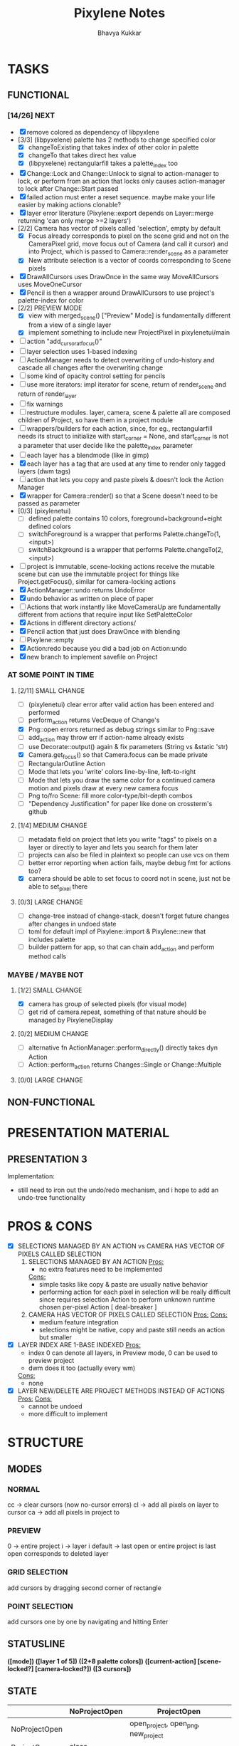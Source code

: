 #+title: Pixylene Notes
#+author: Bhavya Kukkar
* TASKS
#+description: Tasks that need to be done
** FUNCTIONAL
*** [14/26] NEXT
- [X] remove colored as dependency of libpyxlene
- [3/3] (libpyxelene) palette has 2 methods to change specified color
  - [X] changeToExisting that takes index of other color in palette
  - [X] changeTo that takes direct hex value
  - [X] (libpyxelene) rectangularfill takes a palette_index too
- [X] Change::Lock and Change::Unlock to signal to action-manager to lock, or perform from an action that locks only causes action-manager to lock after Change::Start passed
- [X] failed action must enter a reset sequence. maybe make your life easier by making actions clonable?
- [X] layer error literature (Pixylene::export depends on Layer::merge returning 'can only merge >=2 layers')
- [2/2] Camera has vector of pixels called 'selection', empty by default
  - [X] Focus already corresponds to pixel on the scene grid and not on the CameraPixel grid, move focus out of Camera (and call it cursor) and into Project, which is passed to Camera::render_scene as a parameter
  - [X] New attribute selection is a vector of coords corresponding to Scene pixels
- [X] DrawAllCursors uses DrawOnce in the same way MoveAllCursors uses MoveOneCursor
- [X] Pencil is then a wrapper around DrawAllCursors to use project's palette-index for color
- [2/2] PREVIEW MODE
  - [X] view with merged_scene() ["Preview" Mode] is fundamentally different from a view of a single layer
  - [X] implement something to include new ProjectPixel in pixylenetui/main
- [ ] action "add_cursor_at_focus()"
- [ ] layer selection uses 1-based indexing
- [ ] ActionManager needs to detect overwriting of undo-history and cascade all changes after the overwriting change
- [ ] some kind of opacity control setting for pencils
- [ ] use more iterators: impl iterator for scene, return of render_scene and return of render_layer
- [ ] fix warnings
- [ ] restructure modules. layer, camera, scene & palette all are composed children of Project, so have them in a project module
- [ ] wrappers/builders for each action, since, for eg., rectangularfill needs its struct to initialize with start_corner = None, and start_corner is not a parameter that user decide like the palette_index parameter
- [ ] each layer has a blendmode (like in gimp)
- [X] each layer has a tag that are used at any time to render only tagged layers (dwm tags)
- [ ] action that lets you copy and paste pixels & doesn't lock the Action Manager
- [X] wrapper for Camera::render() so that a Scene doesn't need to be passed as parameter
- [0/3] (pixylenetui)
  - [ ] defined palette contains 10 colors, foreground+background+eight defined colors
  - [ ] switchForeground is a wrapper that performs Palette.changeTo(1, <input>)
  - [ ] switchBackground is a wrapper that performs Palette.changeTo(2, <input>)
- [ ] project is immutable, scene-locking actions receive the mutable scene but can use the immutable project for things like Project.getFocus(), similar for camera-locking actions
- [X] ActionManager::undo returns UndoError
- [X] undo behavior as written on piece of paper
- [ ] Actions that work instantly like MoveCameraUp are fundamentally different from actions that require input like SetPaletteColor
- [X] Actions in different directory actions/
- [X] Pencil action that just does DrawOnce with blending
- [ ] Pixylene::empty
- [X] Action:redo because you did a bad job on Action:undo
- [X] new branch to implement savefile on Project
*** AT SOME POINT IN TIME
**** [2/11] SMALL CHANGE
- [ ] (pixylenetui) clear error after valid action has been entered and performed
- [ ] perform_action returns VecDeque of Change's
- [X] Png::open errors returned as debug strings similar to Png::save
- [ ] add_action may throw err if action-name already exists
- [ ] use Decorate::output() again & fix parameters (String vs &static 'str)
- [X] Camera.get_focus() so that Camera.focus can be made private
- [ ] RectangularOutline Action
- [ ] Mode that lets you 'write' colors line-by-line, left-to-right
- [ ] Mode that lets you draw the same color for a continued camera motion and pixels draw at every new camera focus
- [ ] Png to/fro Scene: fill more color-type/bit-depth combos
- [ ] "Dependency Justification" for paper like done on crossterm's github
**** [1/4] MEDIUM CHANGE
- [ ] metadata field on project that lets you write "tags" to pixels on a layer or directly to layer and lets you search for them later
- [ ] projects can also be filed in plaintext so people can use vcs on them
- [ ] better error reporting when action fails, maybe debug fmt for actions too?
- [X] camera should be able to set focus to coord not in scene, just not be able to set_pixel there
**** [0/3] LARGE CHANGE
- [ ] change-tree instead of change-stack, doesn't forget future changes after changes in undoed state
- [ ] toml for default impl of Pixylene::import & Pixylene::new that includes palette
- [ ] builder pattern for app, so that can chain add_action and perform method calls
*** MAYBE / MAYBE NOT
**** [1/2] SMALL CHANGE
- [X] camera has group of selected pixels (for visual mode)
- [ ] get rid of camera.repeat, something of that nature should be managed by PixyleneDisplay
**** [0/2] MEDIUM CHANGE
- [ ] alternative fn ActionManager::perform_directly() directly takes dyn Action
- [ ] Action::perform_action returns Changes::Single or Change::Multiple
**** [0/0] LARGE CHANGE
** NON-FUNCTIONAL
* PRESENTATION MATERIAL
** PRESENTATION 3
Implementation:
- still need to iron out the undo/redo mechanism, and i hope to add an undo-tree functionality
* PROS & CONS
#+description: I weigh the pros and cons for a feature or decision here
- [X] SELECTIONS MANAGED BY AN ACTION vs CAMERA HAS VECTOR OF PIXELS CALLED SELECTION
  1. SELECTIONS MANAGED BY AN ACTION
     _Pros:_
     + no extra features need to be implemented
     _Cons:_
     + simple tasks like copy & paste are usually native behavior
     + performing action for each pixel in selection will be really difficult since requires selection Action to perform unknown runtime chosen per-pixel Action [ deal-breaker ]
  2. CAMERA HAS VECTOR OF PIXELS CALLED SELECTION
     _Pros:_
     _Cons:_
     + medium feature integration
     + selections might be native, copy and paste still needs an action but smaller
- [X] LAYER INDEX ARE 1-BASE INDEXED
  _Pros:_
  - index 0 can denote all layers, in Preview mode, 0 can be used to preview project
  - dwm does it too (actually every wm)
  _Cons:_
  - none
- [X] LAYER NEW/DELETE ARE PROJECT METHODS INSTEAD OF ACTIONS
  _Pros:_
  _Cons:_
  - cannot be undoed
  - more difficult to implement

* STRUCTURE
#+description: I document the structure of my application here
** MODES
*** NORMAL
cc -> clear cursors (now no-cursor errors)
cl -> add all pixels on layer to cursor
ca -> add all pixels in project to

*** PREVIEW
0 -> entire project
i -> layer i
default -> last open or entire project is last open corresponds to deleted layer

*** GRID SELECTION
add cursors by dragging second corner of rectangle

*** POINT SELECTION
add cursors one by one by navigating and hitting Enter

** STATUSLINE
*([mode]) ([layer 1 of 5]) ([2+8 palette colors]) ([current-action] [scene-locked?] [camera-locked?]) ([3 cursors])*

** STATE
|               | NoProjectOpen | ProjectOpen                         |
|---------------+---------------+-------------------------------------|
| NoProjectOpen |               | open_project, open_png, new_project |
| ProjectOpen   | close_project |                                     |
|               |               |                                     |

** OFFICIAL DOCUMENTATION
Actions are of two types:
    1. Primitive:
    2. Complex:

** SESSION
- Option<last_previewed_layer>
- Option<imported_png_path>
- Option<opened_project_path>

** COMMANDS
| Command              | Arguments    | Session                                                           | Done |
|----------------------+--------------+-------------------------------------------------------------------+------|
| quit                 | -            | -                                                                 |      |
| open                 | project-path | > project-path; > project; < project-path?                        |      |
| save                 | -            | < project-path; < project                                         |      |
| import               | png-path     | > project; > project-path? (store in same directory); > png-path? |      |
| export               | png-path     | < png-path?                                                       |      |
| perform              | action-name  | < action-manager; < project                                       |      |
| view                 |              | < project                                                         |      |
| layer new            |              | < project; < background-color                                     |      |
| layer <> del         |              | < project                                                         |      |
| layer <> set_opacity | opacity      | < project                                                         |      |
| palette <> set       | color        | < project                                                         |      |

